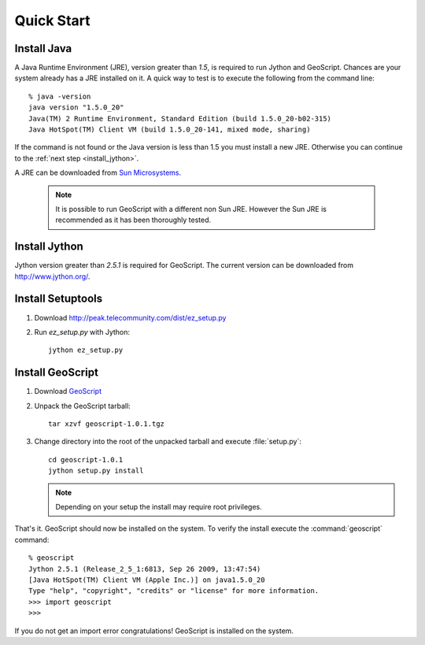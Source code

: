 .. _quickstart:

Quick Start
===========

Install Java
------------

A Java Runtime Environment (JRE), version greater than *1.5*, is required to run Jython and GeoScript. Chances are your system already has a JRE installed on it. A quick way to test is to execute the following from the command line::

   % java -version
   java version "1.5.0_20"
   Java(TM) 2 Runtime Environment, Standard Edition (build 1.5.0_20-b02-315)
   Java HotSpot(TM) Client VM (build 1.5.0_20-141, mixed mode, sharing)

If the command is not found or the Java version is less than 1.5 you must install a new JRE. Otherwise you can continue to the :ref:`next step <install_jython>`.

A JRE can be downloaded from `Sun Microsystems <http://java.sun.com/javase/downloads/index.jsp>`_. 

  .. note:: It is possible to run GeoScript with a different non Sun JRE. However the Sun JRE is recommended as it has been thoroughly tested.

.. _install_jython:

Install Jython
--------------

Jython version greater than *2.5.1* is required for GeoScript. The current version can be downloaded from http://www.jython.org/.

Install Setuptools
------------------

#. Download http://peak.telecommunity.com/dist/ez_setup.py

#. Run `ez_setup.py` with Jython:: 

     jython ez_setup.py

Install GeoScript
-----------------

#. Download `GeoScript <http://cloud.github.com/downloads/jdeolive/geoscript-py/geoscript-1.0.1.tar.gz>`_

#. Unpack the GeoScript tarball::

     tar xzvf geoscript-1.0.1.tgz 

#. Change directory into the root of the unpacked tarball and execute :file:`setup.py`::

     cd geoscript-1.0.1
     jython setup.py install
     
   .. note:: 
   
      Depending on your setup the install may require root privileges.

That's it. GeoScript should now be installed on the system. To verify the install execute the :command:`geoscript` command::

      % geoscript
      Jython 2.5.1 (Release_2_5_1:6813, Sep 26 2009, 13:47:54) 
      [Java HotSpot(TM) Client VM (Apple Inc.)] on java1.5.0_20
      Type "help", "copyright", "credits" or "license" for more information.
      >>> import geoscript
      >>> 

If you do not get an import error congratulations! GeoScript is installed on the system.

